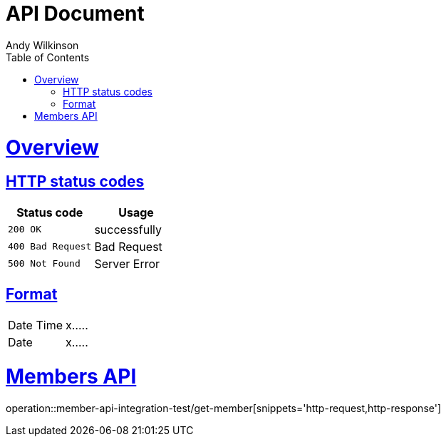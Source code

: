 = API Document
Andy Wilkinson;
:doctype: book
:icons: font
:source-highlighter: highlightjs
:toc: left
:toclevels: 1
:sectlinks:


= Overview
== HTTP status codes
|===
| Status code | Usage

| `200 OK`
| successfully

| `400 Bad Request`
| Bad Request

| `500 Not Found`
| Server Error
|===

== Format
|===
| Date Time | x.....
| Date | x.....
|===


= Members API
operation::member-api-integration-test/get-member[snippets='http-request,http-response']

